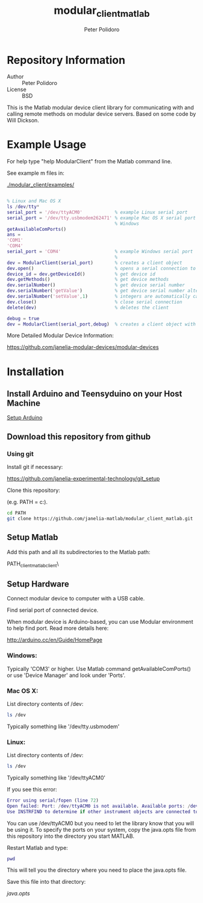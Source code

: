 #+TITLE: modular_client_matlab
#+AUTHOR: Peter Polidoro
#+EMAIL: peterpolidoro@gmail.com

* Repository Information
  - Author :: Peter Polidoro
  - License :: BSD

  This is the Matlab modular device client library for
  communicating with and calling remote methods on modular device
  servers. Based on some code by Will Dickson.

* Example Usage

  For help type "help ModularClient" from the Matlab command line.

  See example m files in:

  [[./modular_client/examples/]]

  #+BEGIN_SRC matlab

    % Linux and Mac OS X
    ls /dev/tty*
    serial_port = '/dev/ttyACM0'            % example Linux serial port
    serial_port = '/dev/tty.usbmodem262471' % example Mac OS X serial port
                                            % Windows
    getAvailableComPorts()
    ans =
    'COM1'
    'COM4'
    serial_port = 'COM4'                    % example Windows serial port
                                            %
    dev = ModularClient(serial_port)        % creates a client object
    dev.open()                              % opens a serial connection to the device
    device_id = dev.getDeviceId()           % get device id
    dev.getMethods()                        % get device methods
    dev.serialNumber()                      % get device serial number
    dev.serialNumber('getValue')            % get device serial number alternative
    dev.serialNumber('setValue',1)          % integers are automatically cast to int32
    dev.close()                             % close serial connection
    delete(dev)                             % deletes the client

    debug = true
    dev = ModularClient(serial_port,debug)  % creates a client object with debugging

  #+END_SRC

  More Detailed Modular Device Information:

  [[https://github.com/janelia-modular-devices/modular-devices]]

* Installation

** Install Arduino and Teensyduino on your Host Machine

   [[https://github.com/janelia-arduino/arduino_setup][Setup Arduino]]

** Download this repository from github

*** Using git

    Install git if necessary:

    [[https://github.com/janelia-experimental-technology/git_setup]]

    Clone this repository:

    (e.g. PATH = c:\Users\User\Documents\MATLAB).

    #+BEGIN_SRC sh
      cd PATH
      git clone https://github.com/janelia-matlab/modular_client_matlab.git
    #+END_SRC

** Setup Matlab

   Add this path and all its subdirectories to the Matlab path:

   PATH\modular_client_matlab\modular_client\

** Setup Hardware

   Connect modular device to computer with a USB cable.

   Find serial port of connected device.

   When modular device is Arduino-based, you can use Modular environment to
   help find port. Read more details here:

   [[http://arduino.cc/en/Guide/HomePage]]

*** Windows:

    Typically 'COM3' or higher. Use Matlab command getAvailableComPorts()
    or use 'Device Manager' and look under 'Ports'.

*** Mac OS X:

    List directory contents of /dev:

    #+BEGIN_SRC sh
      ls /dev
    #+END_SRC

    Typically something like '/dev/tty.usbmodem'

*** Linux:

    List directory contents of /dev:

    #+BEGIN_SRC sh
      ls /dev
    #+END_SRC

    Typically something like '/dev/ttyACM0'

    If you see this error:

    #+BEGIN_SRC matlab
      Error using serial/fopen (line 72)
      Open failed: Port: /dev/ttyACM0 is not available. Available ports: /dev/ttyS0.
      Use INSTRFIND to determine if other instrument objects are connected to the requested device.
    #+END_SRC

    You can use /dev/ttyACM0 but you need to let the library know that you
    will be using it. To specify the ports on your system, copy the
    java.opts file from this repository into the directory you start MATLAB.

    Restart Matlab and type:

    #+BEGIN_SRC matlab
      pwd
    #+END_SRC

    This will tell you the directory where you need to place the java.opts file.

    Save this file into that directory:

    [[java.opts]]
